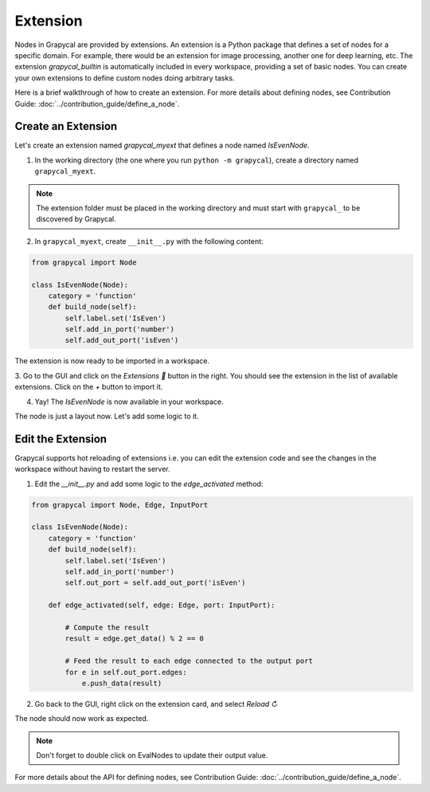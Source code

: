 Extension
================

Nodes in Grapycal are provided by extensions. An extension is a Python package that
defines a set of nodes for a specific domain. For example, there would be an extension for image processing, another one for
deep learning, etc.
The extension `grapycal_builtin` is automatically included in every workspace, providing a set of basic nodes. You can create your own extensions to define custom nodes doing arbitrary tasks. 

Here is a brief walkthrough of how to create an extension. For more details about defining nodes, see Contribution Guide: :doc:`../contribution_guide/define_a_node`.

Create an Extension
-------------------

Let's create an extension named `grapycal_myext` that defines a node named `IsEvenNode`.

1. In the working directory (the one where you run ``python -m grapycal``), create a directory named ``grapycal_myext``.

.. note:: The extension folder must be placed in the working directory and must start with ``grapycal_`` to 
    be discovered by Grapycal.

2. In ``grapycal_myext``, create ``__init__.py`` with the following content:

.. code-block:: python

    from grapycal import Node

    class IsEvenNode(Node):
        category = 'function'
        def build_node(self):
            self.label.set('IsEven')
            self.add_in_port('number')
            self.add_out_port('isEven')

The extension is now ready to be imported in a workspace. 

3. Go to the GUI and click on the `Extensions 🚀` button in the right.
You should see the extension in the list of available extensions. Click on the `+` button to import it.

.. image:: https://i.imgur.com/sT18b7h.png
    :align: center
    :width: 80%

4. Yay! The `IsEvenNode` is now available in your workspace. 

.. image:: https://i.imgur.com/foOsZY7.png
    :align: center
    :width: 80%

The node is just a layout now. Let's add some logic to it.

Edit the Extension
------------------

Grapycal supports hot reloading of extensions i.e. you can edit the extension code and see the changes in the workspace without having to restart the server.

1. Edit the `__init__.py` and add some logic to the `edge_activated` method:

.. code-block:: python

    from grapycal import Node, Edge, InputPort

    class IsEvenNode(Node):
        category = 'function'
        def build_node(self):
            self.label.set('IsEven')
            self.add_in_port('number')
            self.out_port = self.add_out_port('isEven')

        def edge_activated(self, edge: Edge, port: InputPort):

            # Compute the result
            result = edge.get_data() % 2 == 0

            # Feed the result to each edge connected to the output port
            for e in self.out_port.edges:
                e.push_data(result)

2. Go back to the GUI, right click on the extension card, and select `Reload ↻`

The node should now work as expected.

.. image:: https://i.imgur.com/tQDv9th.png
    :align: center
    :width: 80%

.. note:: Don't forget to double click on EvalNodes to update their output value.

For more details about the API for defining nodes, see Contribution Guide: :doc:`../contribution_guide/define_a_node`.
